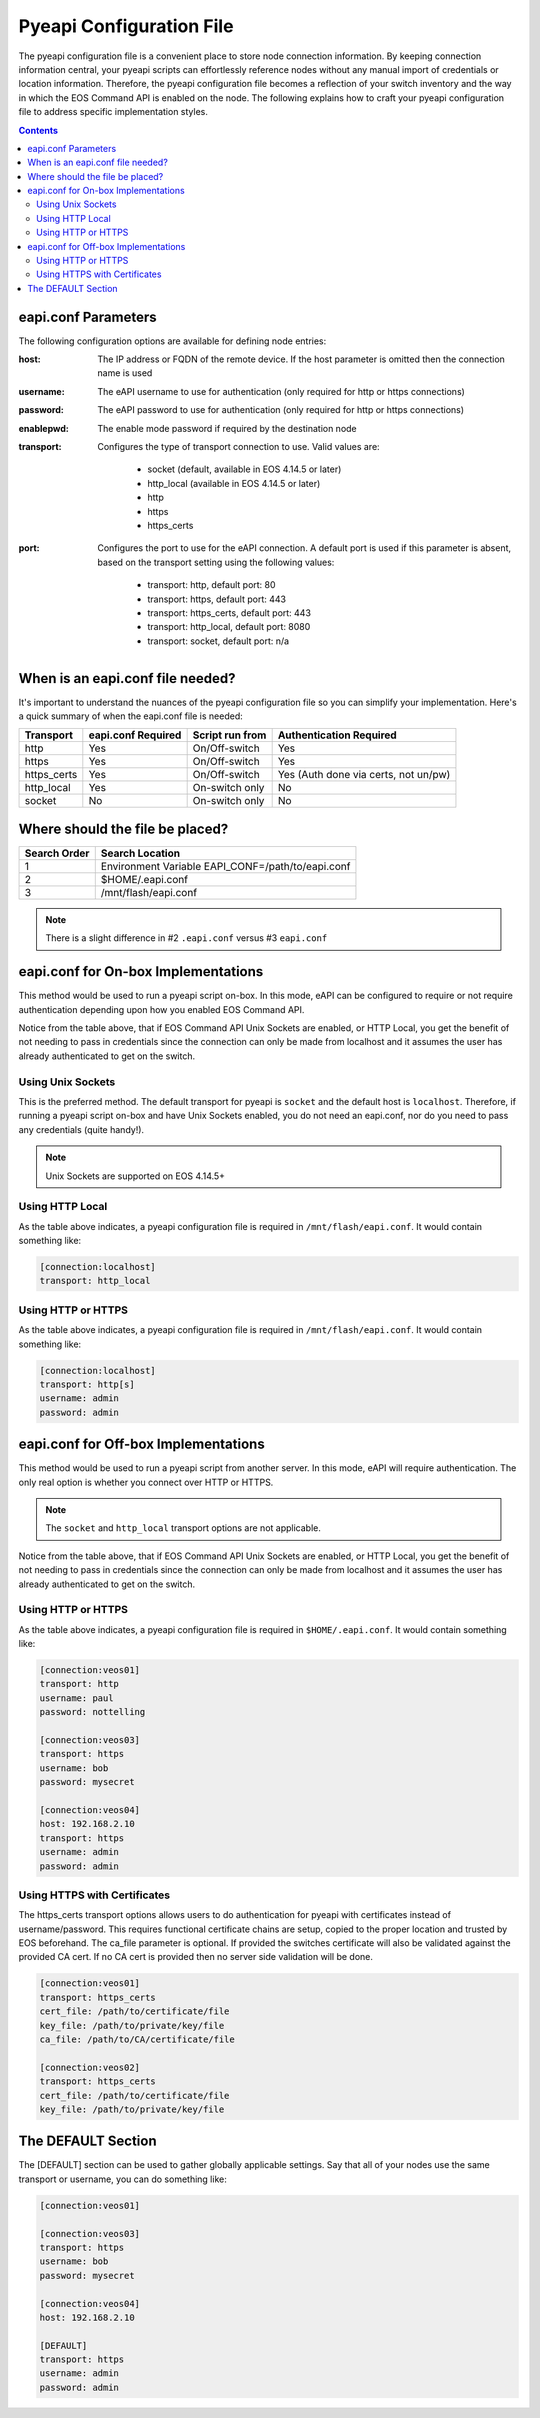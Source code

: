.. _configfile:

#########################
Pyeapi Configuration File
#########################

The pyeapi configuration file is a convenient place to store node connection
information. By keeping connection information central, your pyeapi scripts
can effortlessly reference nodes without any manual import of credentials
or location information. Therefore, the pyeapi configuration file becomes
a reflection of your switch inventory and the way in which the EOS Command
API is enabled on the node. The following explains how to craft your
pyeapi configuration file to address specific implementation styles.

.. contents::
  :depth: 2

********************
eapi.conf Parameters
********************

The following configuration options are available for defining node entries:

:host: The IP address or FQDN of the remote device.  If the host
  parameter is omitted then the connection name is used

:username: The eAPI username to use for authentication (only required for
  http or https connections)

:password: The eAPI password to use for authentication (only required for
  http or https connections)

:enablepwd: The enable mode password if required by the destination node

:transport: Configures the type of transport connection to use. Valid
  values are:

      - socket (default, available in EOS 4.14.5 or later)
      - http_local (available in EOS 4.14.5 or later)
      - http
      - https
      - https_certs

:port: Configures the port to use for the eAPI connection.  A default
    port is used if this parameter is absent, based on the transport setting
    using the following values:

      - transport: http, default port: 80
      - transport: https, default port: 443
      - transport: https_certs, default port: 443
      - transport: http_local, default port: 8080
      - transport: socket, default port: n/a

*********************************
When is an eapi.conf file needed?
*********************************

It's important to understand the nuances of the pyeapi configuration file so
you can simplify your implementation. Here's a quick summary of when the
eapi.conf file is needed:

=========== ================== =============== ========================
Transport   eapi.conf Required Script run from Authentication Required
=========== ================== =============== ========================
http        Yes                On/Off-switch   Yes
https       Yes                On/Off-switch   Yes
https_certs Yes                On/Off-switch   Yes (Auth done via certs, not un/pw)
http_local  Yes                On-switch only  No
socket      No                 On-switch only  No
=========== ================== =============== ========================


********************************
Where should the file be placed?
********************************

============ =================================================
Search Order Search Location
============ =================================================
1            Environment Variable EAPI_CONF=/path/to/eapi.conf
2            $HOME/.eapi.conf
3            /mnt/flash/eapi.conf
============ =================================================

.. Note:: There is a slight difference in #2 ``.eapi.conf`` versus
          #3 ``eapi.conf``

************************************
eapi.conf for On-box Implementations
************************************

This method would be used to run a pyeapi script on-box. In this mode, eAPI
can be configured to require or not require authentication depending upon
how you enabled EOS Command API.

Notice from the table above, that if EOS Command API Unix Sockets are enabled,
or HTTP Local, you get the benefit of not needing to pass in credentials
since the connection can only be made from localhost and it assumes the user
has already authenticated to get on the switch.

Using Unix Sockets
==================

This is the preferred method. The default transport for pyeapi is ``socket``
and the default host is ``localhost``. Therefore, if running a pyeapi script
on-box and have Unix Sockets enabled, you do not need an eapi.conf, nor do you
need to pass any credentials (quite handy!).

.. Note:: Unix Sockets are supported on EOS 4.14.5+

Using HTTP Local
================

As the table above indicates, a pyeapi configuration file is required in
``/mnt/flash/eapi.conf``. It would contain something like:

.. code-block:: console

  [connection:localhost]
  transport: http_local

Using HTTP or HTTPS
===================

As the table above indicates, a pyeapi configuration file is required in
``/mnt/flash/eapi.conf``. It would contain something like:

.. code-block:: console

  [connection:localhost]
  transport: http[s]
  username: admin
  password: admin

*************************************
eapi.conf for Off-box Implementations
*************************************

This method would be used to run a pyeapi script from another server. In this
mode, eAPI will require authentication. The only real option is whether you
connect over HTTP or HTTPS.

.. Note:: The ``socket`` and ``http_local`` transport options are not
          applicable.

Notice from the table above, that if EOS Command API Unix Sockets are enabled,
or HTTP Local, you get the benefit of not needing to pass in credentials
since the connection can only be made from localhost and it assumes the user
has already authenticated to get on the switch.

Using HTTP or HTTPS
===================

As the table above indicates, a pyeapi configuration file is required in
``$HOME/.eapi.conf``. It would contain something like:

.. code-block:: console

  [connection:veos01]
  transport: http
  username: paul
  password: nottelling

  [connection:veos03]
  transport: https
  username: bob
  password: mysecret

  [connection:veos04]
  host: 192.168.2.10
  transport: https
  username: admin
  password: admin

Using HTTPS with Certificates
=============================

The https_certs transport options allows users to do authentication for pyeapi
with certificates instead of username/password. This requires functional
certificate chains are setup, copied to the proper location and trusted by
EOS beforehand. The ca_file parameter is optional. If provided the switches
certificate will also be validated against the provided CA cert. If no CA cert
is provided then no server side validation will be done.

.. code-block:: console

  [connection:veos01]
  transport: https_certs
  cert_file: /path/to/certificate/file
  key_file: /path/to/private/key/file
  ca_file: /path/to/CA/certificate/file

  [connection:veos02]
  transport: https_certs
  cert_file: /path/to/certificate/file
  key_file: /path/to/private/key/file

*******************
The DEFAULT Section
*******************

The [DEFAULT] section can be used to gather globally applicable settings.
Say that all of your nodes use the same transport or username, you can do
something like:

.. code-block:: console

  [connection:veos01]

  [connection:veos03]
  transport: https
  username: bob
  password: mysecret

  [connection:veos04]
  host: 192.168.2.10

  [DEFAULT]
  transport: https
  username: admin
  password: admin
